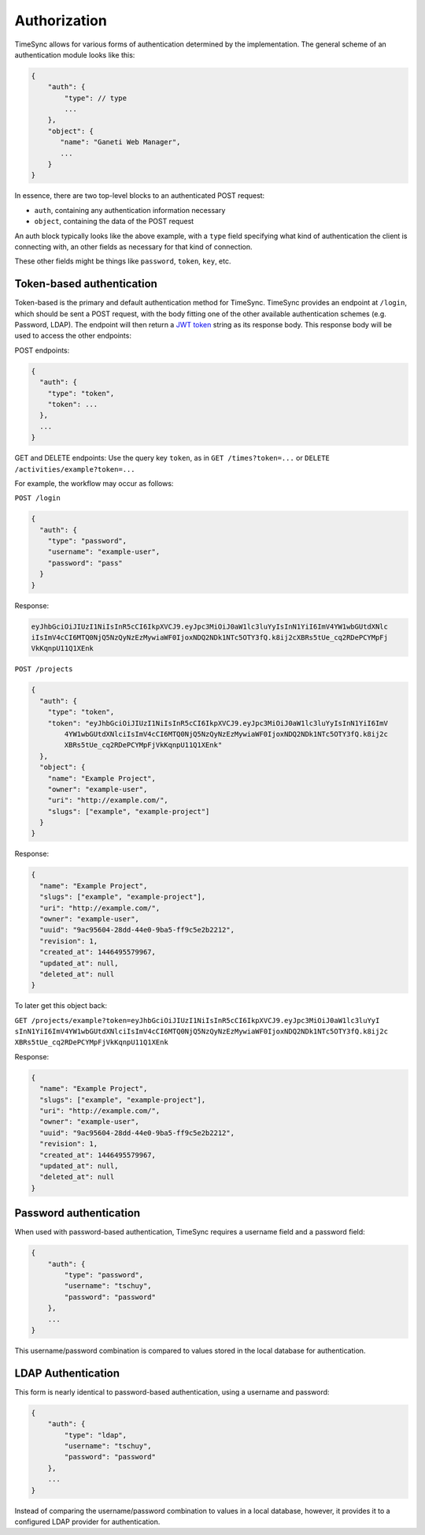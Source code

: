 .. _draft_auth:

=============
Authorization
=============

TimeSync allows for various forms of authentication determined by the
implementation. The general scheme of an authentication module looks
like this:

.. code-block:: javascript

    {
        "auth": {
            "type": // type
            ...
        },
        "object": {
           "name": "Ganeti Web Manager",
           ...
        }
    }

In essence, there are two top-level blocks to an authenticated POST request:

* ``auth``, containing any authentication information necessary
* ``object``, containing the data of the POST request

An auth block typically looks like the above example, with a ``type`` field
specifying what kind of authentication the client is connecting with, an other
fields as necessary for that kind of connection.

These other fields might be things like ``password``, ``token``, ``key``, etc.

Token-based authentication
--------------------------

Token-based is the primary and default authentication method for TimeSync. TimeSync
provides an endpoint at ``/login``, which should be sent a POST request, with the body
fitting one of the other available authentication schemes (e.g. Password, LDAP). The
endpoint will then return a `JWT token <http://jwt.io/>`_ string as its response body. This response body
will be used to access the other endpoints:

POST endpoints:

.. code-block:: javascript

    {
      "auth": {
        "type": "token",
        "token": ...
      },
      ...
    }

GET and DELETE endpoints: Use the query key ``token``, as in ``GET /times?token=...`` or
``DELETE /activities/example?token=...``

For example, the workflow may occur as follows:

``POST /login``

.. code-block:: javascript

    {
      "auth": {
        "type": "password",
        "username": "example-user",
        "password": "pass"
      }
    }

Response:

.. code-block:: none

    eyJhbGciOiJIUzI1NiIsInR5cCI6IkpXVCJ9.eyJpc3MiOiJ0aW1lc3luYyIsInN1YiI6ImV4YW1wbGUtdXNlc
    iIsImV4cCI6MTQ0NjQ5NzQyNzEzMywiaWF0IjoxNDQ2NDk1NTc5OTY3fQ.k8ij2cXBRs5tUe_cq2RDePCYMpFj
    VkKqnpU11Q1XEnk

``POST /projects``

.. code-block:: javascript

    {
      "auth": {
        "type": "token",
        "token": "eyJhbGciOiJIUzI1NiIsInR5cCI6IkpXVCJ9.eyJpc3MiOiJ0aW1lc3luYyIsInN1YiI6ImV
            4YW1wbGUtdXNlciIsImV4cCI6MTQ0NjQ5NzQyNzEzMywiaWF0IjoxNDQ2NDk1NTc5OTY3fQ.k8ij2c
            XBRs5tUe_cq2RDePCYMpFjVkKqnpU11Q1XEnk"
      },
      "object": {
        "name": "Example Project",
        "owner": "example-user",
        "uri": "http://example.com/",
        "slugs": ["example", "example-project"]
      }
    }

Response:

.. code-block:: javascript

    {
      "name": "Example Project",
      "slugs": ["example", "example-project"],
      "uri": "http://example.com/",
      "owner": "example-user",
      "uuid": "9ac95604-28dd-44e0-9ba5-ff9c5e2b2212",
      "revision": 1,
      "created_at": 1446495579967,
      "updated_at": null,
      "deleted_at": null
    }

To later get this object back:

``GET /projects/example?token=eyJhbGciOiJIUzI1NiIsInR5cCI6IkpXVCJ9.eyJpc3MiOiJ0aW1lc3luYyI
sInN1YiI6ImV4YW1wbGUtdXNlciIsImV4cCI6MTQ0NjQ5NzQyNzEzMywiaWF0IjoxNDQ2NDk1NTc5OTY3fQ.k8ij2c
XBRs5tUe_cq2RDePCYMpFjVkKqnpU11Q1XEnk``

Response:

.. code-block:: javascript

    {
      "name": "Example Project",
      "slugs": ["example", "example-project"],
      "uri": "http://example.com/",
      "owner": "example-user",
      "uuid": "9ac95604-28dd-44e0-9ba5-ff9c5e2b2212",
      "revision": 1,
      "created_at": 1446495579967,
      "updated_at": null,
      "deleted_at": null
    }

Password authentication
-----------------------

When used with password-based authentication, TimeSync requires a username field
and a password field:

.. code-block:: javascript

    {
        "auth": {
            "type": "password",
            "username": "tschuy",
            "password": "password"
        },
        ...
    }

This username/password combination is compared to values stored in the local
database for authentication.

LDAP Authentication
-------------------

This form is nearly identical to password-based authentication, using a username
and password:

.. code-block:: javascript

    {
        "auth": {
            "type": "ldap",
            "username": "tschuy",
            "password": "password"
        },
        ...
    }

Instead of comparing the username/password combination to values in a local
database, however, it provides it to a configured LDAP provider for
authentication.
